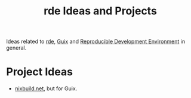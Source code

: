 :PROPERTIES:
:ID:       3555848f-82c1-4aa0-ac82-9839d2c6c5ee
:END:
#+title: rde Ideas and Projects

Ideas related to [[id:c380d4e6-572a-4166-ace9-fb86162f7970][rde]], [[id:08f0f4aa-21b1-44e7-bec6-d9cdc3313519][Guix]] and [[id:7845ce2e-e349-405a-85bb-44a983ed4860][Reproducible Development Environment]] in
general.

* Project Ideas
- [[http://nixbuild.net/][nixbuild.net]], but for Guix.

